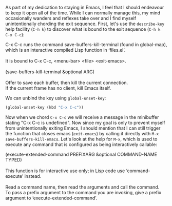 As part of my dedication to staying in Emacs, I feel that I should endeavour to keep it open all of the time. While I can normally manage this, my mind occasionally wanders and reflexes take over and I find myself unintentionally chording the exit sequence. First, let's use the =describe-key= help facility (=C-h k=) to discover what is bound to the exit sequence (=C-h k C-x C-c=):

#+BEGIN_VERSE
C-x C-c runs the command save-buffers-kill-terminal (found in global-map), which is an interactive compiled Lisp function in ‘files.el’.

It is bound to C-x C-c, <menu-bar> <file> <exit-emacs>.

(save-buffers-kill-terminal &optional ARG)

Offer to save each buffer, then kill the current connection.
If the current frame has no client, kill Emacs itself.
#+END_VERSE

We can unbind the key using =global-unset-key=:

#+BEGIN_SRC emacs-lisp :exports code
  (global-unset-key (kbd "C-x C-c"))
#+END_SRC

Now when we chord =C-x C-c= we will receive a message in the minibuffer stating "C-x C-c is undefined". Now since my goal is only to prevent myself from unintentionally exiting Emacs, I should mention that I can still trigger the function that closes emacs (=exit-emacs=) by calling it directly with =M-x save-buffers-kill-emacs=. Let's look at the help for =M-x=, which is used to execute any command that is configured as being interactively callable:

#+BEGIN_VERSE
(execute-extended-command PREFIXARG &optional COMMAND-NAME TYPED)

This function is for interactive use only; in Lisp code use ‘command-execute’ instead.

Read a command name, then read the arguments and call the command.
To pass a prefix argument to the command you are invoking, give a prefix argument to ‘execute-extended-command’.
#+END_VERSE
